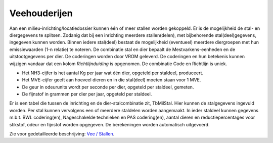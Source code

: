Veehouderijen
=============

Aan een milieu-inrichting/locatiedossier kunnen één of meer stallen
worden gekoppeld. Er is de mogelijkheid de stal- en diergegevens te
splitsen. Zodanig dat bij een inrichting meerdere stallen(delen), met
bijbehorende stal(deel)gegevens, ingegeven kunnen worden. Binnen iedere
stal(deel) bestaat de mogelijkheid (eventueel) meerdere diergroepen met
hun emissiewaarden (1-n relatie) te noteren. De combinatie stal en dier
bepaalt de Mestvarkens-eenheden en de uitstootgegevens per dier. De
coderingen worden door VROM geleverd. De coderingen en hun betekenis
kunnen wijzigen vandaar dat een kolom *Richtlijnduiding* is opgenomen.
De combinatie Code en Richtlijn is uniek.

-  Het NH3-cijfer is het aantal Kg per jaar wat één dier, opgeteld per
   staldeel, produceert.
-  Het MVE-cijfer geeft aan hoeveel dieren en in die stal(deel) moeten
   staan voor 1 MVE.
-  De geur in odeurunits wordt per seconde per dier, opgeteld per
   staldeel, gemeten.
-  De fijnstof in grammen per dier per jaar, opgeteld per staldeel.

Er is een tabel die tussen de inrichting en de dier-stalcombinatie zit,
TbMilStal. Hier kunnen de stalgegevens ingevuld worden. Per stal kunnen
vervolgens een of meerdere staldelen worden aangemaakt. In ieder
staldeel kunnen gegevens m.b.t. BWL codering(en), Nageschakelde
technieken en PAS codering(en), aantal dieren en reductiepercentages
voor stikstof, odeur en fijnstof worden opgegeven. De berekeningen
worden automatisch uitgevoerd.

Zie voor gedetailleerde beschrijving: `Vee /
Stallen </docs/instellen_inrichten/vee_stallen.md>`__.
